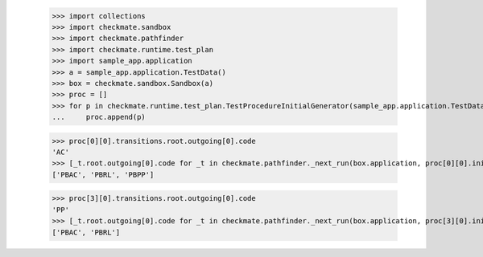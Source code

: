 
        >>> import collections
        >>> import checkmate.sandbox
        >>> import checkmate.pathfinder
        >>> import checkmate.runtime.test_plan
        >>> import sample_app.application
        >>> a = sample_app.application.TestData()
        >>> box = checkmate.sandbox.Sandbox(a)
        >>> proc = []
        >>> for p in checkmate.runtime.test_plan.TestProcedureInitialGenerator(sample_app.application.TestData):
        ...     proc.append(p)

        >>> proc[0][0].transitions.root.outgoing[0].code
        'AC'
        >>> [_t.root.outgoing[0].code for _t in checkmate.pathfinder._next_run(box.application, proc[0][0].initial, a.run_collection, collections.OrderedDict())]
        ['PBAC', 'PBRL', 'PBPP']

        >>> proc[3][0].transitions.root.outgoing[0].code
        'PP'
        >>> [_t.root.outgoing[0].code for _t in checkmate.pathfinder._next_run(box.application, proc[3][0].initial, a.run_collection, collections.OrderedDict())]
        ['PBAC', 'PBRL']
